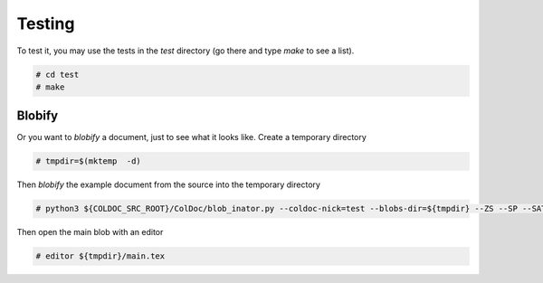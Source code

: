 Testing
=======

To test it, you may use the tests in the `test` directory (go there and type `make` to see a list).

.. code:: shell

	  # cd test
	  # make


Blobify
-------

Or you want to *blobify* a document, just to see what it looks like.
Create a temporary directory

.. code:: shell

	  # tmpdir=$(mktemp  -d)

Then *blobify* the example document from the source into the temporary directory

.. code:: shell

	  # python3 ${COLDOC_SRC_ROOT}/ColDoc/blob_inator.py --coldoc-nick=test --blobs-dir=${tmpdir} --ZS --SP --SAT --CG ${COLDOC_SRC_ROOT}/test/latex/latex_test.tex

Then open the main blob with an editor

.. code:: shell

	  # editor ${tmpdir}/main.tex 
